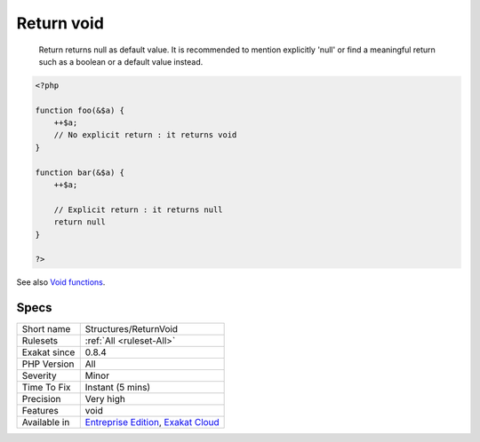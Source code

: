.. _structures-returnvoid:

.. _return-void-:

Return void 
++++++++++++

  Return returns null as default value. It is recommended to mention explicitly 'null' or find a meaningful return such as a boolean or a default value instead.


.. code-block:: php
   
   <?php
   
   function foo(&$a) {
       ++$a;
       // No explicit return : it returns void
   }
   
   function bar(&$a) {
       ++$a;
       
       // Explicit return : it returns null
       return null
   }
   
   ?>

See also `Void functions <https://www.php.net/manual/en/migration71.new-features.php#migration71.new-features.void-functions>`_.


Specs
_____

+--------------+-------------------------------------------------------------------------------------------------------------------------+
| Short name   | Structures/ReturnVoid                                                                                                   |
+--------------+-------------------------------------------------------------------------------------------------------------------------+
| Rulesets     | :ref:`All <ruleset-All>`                                                                                                |
+--------------+-------------------------------------------------------------------------------------------------------------------------+
| Exakat since | 0.8.4                                                                                                                   |
+--------------+-------------------------------------------------------------------------------------------------------------------------+
| PHP Version  | All                                                                                                                     |
+--------------+-------------------------------------------------------------------------------------------------------------------------+
| Severity     | Minor                                                                                                                   |
+--------------+-------------------------------------------------------------------------------------------------------------------------+
| Time To Fix  | Instant (5 mins)                                                                                                        |
+--------------+-------------------------------------------------------------------------------------------------------------------------+
| Precision    | Very high                                                                                                               |
+--------------+-------------------------------------------------------------------------------------------------------------------------+
| Features     | void                                                                                                                    |
+--------------+-------------------------------------------------------------------------------------------------------------------------+
| Available in | `Entreprise Edition <https://www.exakat.io/entreprise-edition>`_, `Exakat Cloud <https://www.exakat.io/exakat-cloud/>`_ |
+--------------+-------------------------------------------------------------------------------------------------------------------------+


